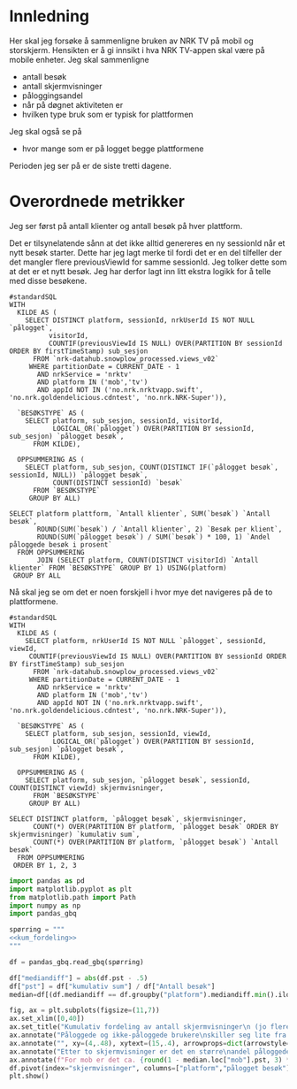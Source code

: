 #+STARTUP: fold
#+EXPORT_FILE_NAME: readme.org
#+OPTIONS: date: nil
#+OPTIONS: author: nil
#+OPTIONS: title: NRK TV på mobil og storskjerm - hånd i hånd
#+PROPERTY: header-args:python :session *Python* :tangle kode.py :comments both :eval never-export :exports both
#+PROPERTY: header-args:bigquery :eval never-export :exports both :tangle mobil_og_storskjerm.sql :results table

#+begin_src emacs-lisp :exports results :results none
  ;; Dette gjør om bigquery-blokker til sql-blokker (for å få fargelegging på teksten)
  ;; og fjerner results-nøkkelordet (som gjemmer resultatene på github)
  (defun bytt-bigquery-til-sql (s backend info)
    (replace-regexp-in-string "bigquery" "sql" s))

  (defun fjern-resultatmerke (s backend info)
    (replace-regexp-in-string "#\\+results:[ ]+" "" s))

  (add-to-list 'org-export-filter-src-block-functions
    	     'bytt-bigquery-til-sql)
  (add-to-list 'org-export-filter-body-functions
    	     'fjern-resultatmerke)
#+end_src

* Innledning
Her skal jeg forsøke å sammenligne bruken av NRK TV på mobil og storskjerm. Hensikten er å gi innsikt i hva NRK TV-appen skal være på mobile enheter. Jeg skal sammenligne
- antall besøk
- antall skjermvisninger
- påloggingsandel
- når på døgnet aktiviteten er
- hvilken type bruk som er typisk for plattformen


Jeg skal også se på
- hvor mange som er på logget begge plattformene


Perioden jeg ser på er de siste tretti dagene.

* Overordnede metrikker
Jeg ser først på antall klienter og antall besøk på hver plattform.

Det er tilsynelatende sånn at det ikke alltid genereres en ny sessionId når et nytt besøk starter. Dette har jeg lagt merke til fordi det er en del tilfeller der det mangler flere previousViewId for samme sessionId. Jeg tolker dette som at det er et nytt besøk. Jeg har derfor lagt inn litt ekstra logikk for å telle med disse besøkene.
#+begin_src bigquery
  #standardSQL
  WITH
    KILDE AS (
      SELECT DISTINCT platform, sessionId, nrkUserId IS NOT NULL `pålogget`,
  		    visitorId,
  		    COUNTIF(previousViewId IS NULL) OVER(PARTITION BY sessionId ORDER BY firstTimeStamp) sub_sesjon
        FROM `nrk-datahub.snowplow_processed.views_v02`
       WHERE partitionDate = CURRENT_DATE - 1
         AND nrkService = 'nrktv'
         AND platform IN ('mob','tv')
         AND appId NOT IN ('no.nrk.nrktvapp.swift', 'no.nrk.goldendelicious.cdntest', 'no.nrk.NRK-Super')),

    `BESØKSTYPE` AS (  
      SELECT platform, sub_sesjon, sessionId, visitorId,
             LOGICAL_OR(`pålogget`) OVER(PARTITION BY sessionId, sub_sesjon) `pålogget besøk`,
        FROM KILDE),

    OPPSUMMERING AS (
      SELECT platform, sub_sesjon, COUNT(DISTINCT IF(`pålogget besøk`, sessionId, NULL)) `pålogget besøk`,
             COUNT(DISTINCT sessionId) `besøk`
        FROM `BESØKSTYPE`
       GROUP BY ALL)

  SELECT platform plattform, `Antall klienter`, SUM(`besøk`) `Antall besøk`,
         ROUND(SUM(`besøk`) / `Antall klienter`, 2) `Besøk per klient`,
         ROUND(SUM(`pålogget besøk`) / SUM(`besøk`) * 100, 1) `Andel påloggede besøk i prosent`
    FROM OPPSUMMERING
         JOIN (SELECT platform, COUNT(DISTINCT visitorId) `Antall klienter` FROM `BESØKSTYPE` GROUP BY 1) USING(platform)
   GROUP BY ALL
#+end_src

#+RESULTS:
| platform | Antall klienter | Antall besøk | Besøk per klient | Andel påloggede besøk i prosent |
|----------+-----------------+--------------+------------------+---------------------------------|
| tv       |          423761 |       694399 |             1.64 |                            60.0 |
| mob      |          185320 |       293798 |             1.59 |                            65.6 |

Nå skal jeg se om det er noen forskjell i hvor mye det navigeres på de to plattformene.

#+name: kum_fordeling
#+begin_src bigquery
  #standardSQL
  WITH
    KILDE AS (
      SELECT platform, nrkUserId IS NOT NULL `pålogget`, sessionId, viewId,
  	   COUNTIF(previousViewId IS NULL) OVER(PARTITION BY sessionId ORDER BY firstTimeStamp) sub_sesjon
        FROM `nrk-datahub.snowplow_processed.views_v02`
       WHERE partitionDate = CURRENT_DATE - 1
         AND nrkService = 'nrktv'
         AND platform IN ('mob','tv')
         AND appId NOT IN ('no.nrk.nrktvapp.swift', 'no.nrk.goldendelicious.cdntest', 'no.nrk.NRK-Super')),

    `BESØKSTYPE` AS (  
      SELECT platform, sub_sesjon, sessionId, viewId,
             LOGICAL_OR(`pålogget`) OVER(PARTITION BY sessionId, sub_sesjon) `pålogget besøk`,
        FROM KILDE),

    OPPSUMMERING AS (
      SELECT platform, sub_sesjon, `pålogget besøk`, sessionId, COUNT(DISTINCT viewId) skjermvisninger,
        FROM `BESØKSTYPE`
       GROUP BY ALL)
      
  SELECT DISTINCT platform, `pålogget besøk`, skjermvisninger,
  		COUNT(*) OVER(PARTITION BY platform, `pålogget besøk` ORDER BY skjermvisninger) `kumulativ sum`,
  		COUNT(*) OVER(PARTITION BY platform, `pålogget besøk`) `Antall besøk`
    FROM OPPSUMMERING
   ORDER BY 1, 2, 3
#+end_src

#+begin_src python :results silent
  import pandas as pd
  import matplotlib.pyplot as plt
  from matplotlib.path import Path
  import numpy as np
  import pandas_gbq
#+end_src

#+begin_src python :noweb yes :results silent
  spørring = """
  <<kum_fordeling>>
  """

  df = pandas_gbq.read_gbq(spørring)
#+end_src

#+begin_src python :results silent
  df["mediandiff"] = abs(df.pst - .5)
  df["pst"] = df["kumulativ sum"] / df["Antall besøk"]
  median=df[(df.mediandiff == df.groupby("platform").mediandiff.min().iloc[0]) | (df.mediandiff == df.groupby("platform").mediandiff.min().iloc[1])][["platform","skjermvisninger","pst"]].set_index("platform")
#+end_src

#+begin_src python :results graphics file value :file figurer/navigasjonslengde.png
  fig, ax = plt.subplots(figsize=(11,7))
  ax.set_xlim([0,40])
  ax.set_title("Kumulativ fordeling av antall skjermvisninger\n (jo flere skjermvisninger, dess mer tid brukt på navigasjon)")
  ax.annotate("Påloggede og ikke-påloggede brukere\nskiller seg lite fra hverandre innad\ni plattformen fom. fire skjermvisninger", xy=(4,.4), xytext=(15,.4), arrowprops=dict(arrowstyle="->", facecolor="black"), va="bottom", ha="left")
  ax.annotate("", xy=(4,.48), xytext=(15,.4), arrowprops=dict(arrowstyle="->", facecolor="black"))
  ax.annotate("Etter to skjermvisninger er det en større\nandel påloggede enn ikke-påloggede.", xy=(2,.26), xytext=(10,.26), arrowprops=dict(arrowstyle="->", facecolor="black"))
  ax.annotate(f"For mob er det ca. {round(1 - median.loc["mob"].pst, 3) * 100} % som har {int(median.loc["mob"].skjermvisninger)} eller flere skjermvisninger,\nmens det på tv er ca. {round(1 - median.loc["tv"].pst, 3) * 100} % som har {int(median.loc["tv"].skjermvisninger)} eller flere skjermvisninger.\nDet betyr at det navigeres litt mer på mobil enn på tv.", xy=(median.loc["mob"].skjermvisninger, median.loc["mob"].pst), xytext=(10,.6), arrowprops=dict(arrowstyle="->", facecolor="black"))
  df.pivot(index="skjermvisninger", columns=["platform","pålogget besøk"], values="pst").plot(ax=ax, marker="o")
  plt.show()
#+end_src

#+RESULTS:
[[file:figurer/navigasjonslengde.png]]
